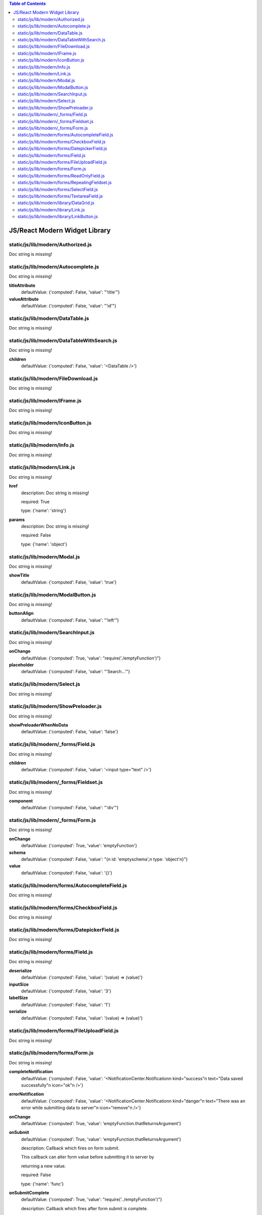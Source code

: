 .. contents:: Table of Contents

JS/React Modern Widget Library
==============================

static/js/lib/modern/Authorized.js
----------------------------------

Doc string is missing!

static/js/lib/modern/Autocomplete.js
------------------------------------

Doc string is missing!

**titleAttribute**
    defaultValue: {'computed': False, 'value': "'title'"}

**valueAttribute**
    defaultValue: {'computed': False, 'value': "'id'"}

static/js/lib/modern/DataTable.js
---------------------------------

Doc string is missing!

static/js/lib/modern/DataTableWithSearch.js
-------------------------------------------

Doc string is missing!

**children**
    defaultValue: {'computed': False, 'value': '<DataTable />'}

static/js/lib/modern/FileDownload.js
------------------------------------

Doc string is missing!

static/js/lib/modern/IFrame.js
------------------------------

Doc string is missing!

static/js/lib/modern/IconButton.js
----------------------------------

Doc string is missing!

static/js/lib/modern/Info.js
----------------------------

Doc string is missing!

static/js/lib/modern/Link.js
----------------------------

Doc string is missing!

**href**
    description: Doc string is missing!

    required: True

    type: {'name': 'string'}

**params**
    description: Doc string is missing!

    required: False

    type: {'name': 'object'}

static/js/lib/modern/Modal.js
-----------------------------

Doc string is missing!

**showTitle**
    defaultValue: {'computed': False, 'value': 'true'}

static/js/lib/modern/ModalButton.js
-----------------------------------

Doc string is missing!

**buttonAlign**
    defaultValue: {'computed': False, 'value': "'left'"}

static/js/lib/modern/SearchInput.js
-----------------------------------

Doc string is missing!

**onChange**
    defaultValue: {'computed': True, 'value': "require('./emptyFunction')"}

**placeholder**
    defaultValue: {'computed': False, 'value': "'Search...'"}

static/js/lib/modern/Select.js
------------------------------

Doc string is missing!

static/js/lib/modern/ShowPreloader.js
-------------------------------------

Doc string is missing!

**showPreloaderWhenNoData**
    defaultValue: {'computed': False, 'value': 'false'}

static/js/lib/modern/_forms/Field.js
------------------------------------

Doc string is missing!

**children**
    defaultValue: {'computed': False, 'value': '<input type="text" />'}

static/js/lib/modern/_forms/Fieldset.js
---------------------------------------

Doc string is missing!

**component**
    defaultValue: {'computed': False, 'value': "'div'"}

static/js/lib/modern/_forms/Form.js
-----------------------------------

Doc string is missing!

**onChange**
    defaultValue: {'computed': True, 'value': 'emptyFunction'}

**schema**
    defaultValue: {'computed': False, 'value': "{\n  id: 'emptyschema',\n  type: 'object'\n}"}

**value**
    defaultValue: {'computed': False, 'value': '{}'}

static/js/lib/modern/forms/AutocompleteField.js
-----------------------------------------------

Doc string is missing!

static/js/lib/modern/forms/CheckboxField.js
-------------------------------------------

Doc string is missing!

static/js/lib/modern/forms/DatepickerField.js
---------------------------------------------

Doc string is missing!

static/js/lib/modern/forms/Field.js
-----------------------------------

Doc string is missing!

**deserialize**
    defaultValue: {'computed': False, 'value': '(value) => (value)'}

**inputSize**
    defaultValue: {'computed': False, 'value': '3'}

**labelSize**
    defaultValue: {'computed': False, 'value': '1'}

**serialize**
    defaultValue: {'computed': False, 'value': '(value) => (value)'}

static/js/lib/modern/forms/FileUploadField.js
---------------------------------------------

Doc string is missing!

static/js/lib/modern/forms/Form.js
----------------------------------

Doc string is missing!

**completeNotification**
    defaultValue: {'computed': False, 'value': '<NotificationCenter.Notification\n  kind="success"\n  text="Data saved successfully"\n  icon="ok"\n  />'}

**errorNotification**
    defaultValue: {'computed': False, 'value': '<NotificationCenter.Notification\n  kind="danger"\n  text="There was an error while submitting data to server"\n  icon="remove"\n  />'}

**onChange**
    defaultValue: {'computed': True, 'value': 'emptyFunction.thatReturnsArgument'}

**onSubmit**
    defaultValue: {'computed': True, 'value': 'emptyFunction.thatReturnsArgument'}

    description: Callback which fires on form submit.

    

    This callback can alter form value before submitting it to server by

    returning a new value.

    required: False

    type: {'name': 'func'}

**onSubmitComplete**
    defaultValue: {'computed': True, 'value': "require('../emptyFunction')"}

    description: Callback which fires after form submit is complete.

    required: False

    type: {'name': 'func'}

**onSubmitError**
    defaultValue: {'computed': True, 'value': "require('../emptyFunction')"}

    description: Callback which fires if form submit results in an error.

    required: False

    type: {'name': 'func'}

**onUpdate**
    defaultValue: {'computed': True, 'value': 'emptyFunction.thatReturnsArgument'}

**progressNotification**
    defaultValue: {'computed': False, 'value': '<NotificationCenter.Notification\n  kind="info"\n  text="Data saving is in progress"\n  icon="cog"\n  ttl={Infinity}\n  />'}

**schema**
    description: Form schema in json schema format.

    required: False

    type: {'name': 'object'}

**submitButton**
    defaultValue: {'computed': False, 'value': '<Button success>Submit</Button>'}

    description: Submit button element.

    required: False

    type: {'name': 'element'}

**submitButtonTitle**
    description: Submit button title.

    required: False

    type: {'name': 'string'}

**submitTo**
    description: Data specification to submit form value to.

    required: False

    type: {'name': 'object'}

**value**
    description: Initial form value.

    required: False

    type: {'name': 'object'}

static/js/lib/modern/forms/ReadOnlyField.js
-------------------------------------------

Doc string is missing!

**renderValue**
    defaultValue: {'computed': True, 'value': 'renderValue'}

static/js/lib/modern/forms/RepeatingFieldset.js
-----------------------------------------------

Doc string is missing!

**addButtonText**
    defaultValue: {'computed': False, 'value': "'Add'"}

static/js/lib/modern/forms/SelectField.js
-----------------------------------------

Doc string is missing!

static/js/lib/modern/forms/TextareaField.js
-------------------------------------------

Doc string is missing!

static/js/lib/modern/library/DataGrid.js
----------------------------------------

Doc string is missing!

static/js/lib/modern/library/Link.js
------------------------------------

Doc string is missing!

static/js/lib/modern/library/LinkButton.js
------------------------------------------

Doc string is missing!

**align**
    defaultValue: {'computed': False, 'value': "'left'"}

**quiet**
    defaultValue: {'computed': False, 'value': 'true'}

